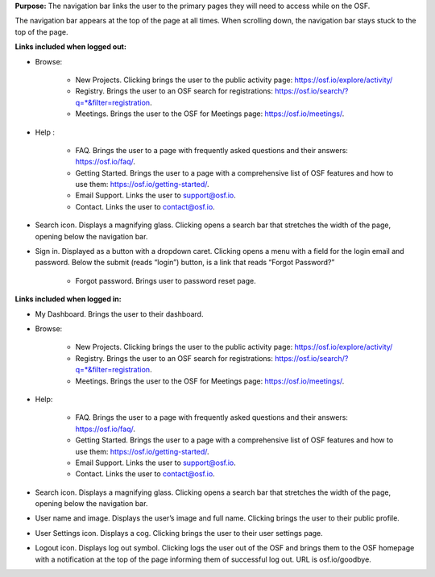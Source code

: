 **Purpose:** The navigation bar links the user to the primary pages they will need to access while on the OSF.

The navigation bar appears at the top of the page at all times. When scrolling down, the navigation bar stays stuck to the top of the page.



**Links included when logged out:**

* Browse:

    * New Projects. Clicking brings the user to the public activity page: https://osf.io/explore/activity/
    * Registry. Brings the user to an OSF search for registrations: https://osf.io/search/?q=*&filter=registration.
    * Meetings. Brings the user to the OSF for Meetings page: https://osf.io/meetings/.

* Help :

    * FAQ. Brings the user to a page with frequently asked questions and their answers: https://osf.io/faq/.
    * Getting Started. Brings the user to a page with a comprehensive list of OSF features and how to use them: https://osf.io/getting-started/.
    * Email Support. Links the user to support@osf.io.
    * Contact. Links the user to contact@osf.io.

* Search icon. Displays a magnifying glass. Clicking opens a search bar that stretches the width of the page, opening below the navigation bar.
* Sign in. Displayed as a button with a dropdown caret. Clicking opens a menu with a field for the login email and password. Below the submit (reads “login”) button, is a link that reads “Forgot Password?”

    * Forgot password. Brings user to password reset page.


**Links included when logged in:**

* My Dashboard. Brings the user to their dashboard.
* Browse:

    * New Projects. Clicking brings the user to the public activity page: https://osf.io/explore/activity/
    * Registry. Brings the user to an OSF search for registrations: https://osf.io/search/?q=*&filter=registration.
    * Meetings. Brings the user to the OSF for Meetings page: https://osf.io/meetings/.

* Help:

    * FAQ. Brings the user to a page with frequently asked questions and their answers: https://osf.io/faq/.
    * Getting Started. Brings the user to a page with a comprehensive list of OSF features and how to use them: https://osf.io/getting-started/.
    * Email Support. Links the user to support@osf.io.
    * Contact. Links the user to contact@osf.io.

* Search icon. Displays a magnifying glass. Clicking opens a search bar that stretches the width of the page, opening below the navigation bar.
* User name and image. Displays the user’s image and full name. Clicking brings the user to their public profile.
* User Settings icon. Displays a cog. Clicking brings the user to their user settings page.
* Logout icon. Displays log out symbol. Clicking logs the user out of the OSF and brings them to the OSF homepage with a notification at the top of the page informing them of successful log out. URL is osf.io/goodbye.

